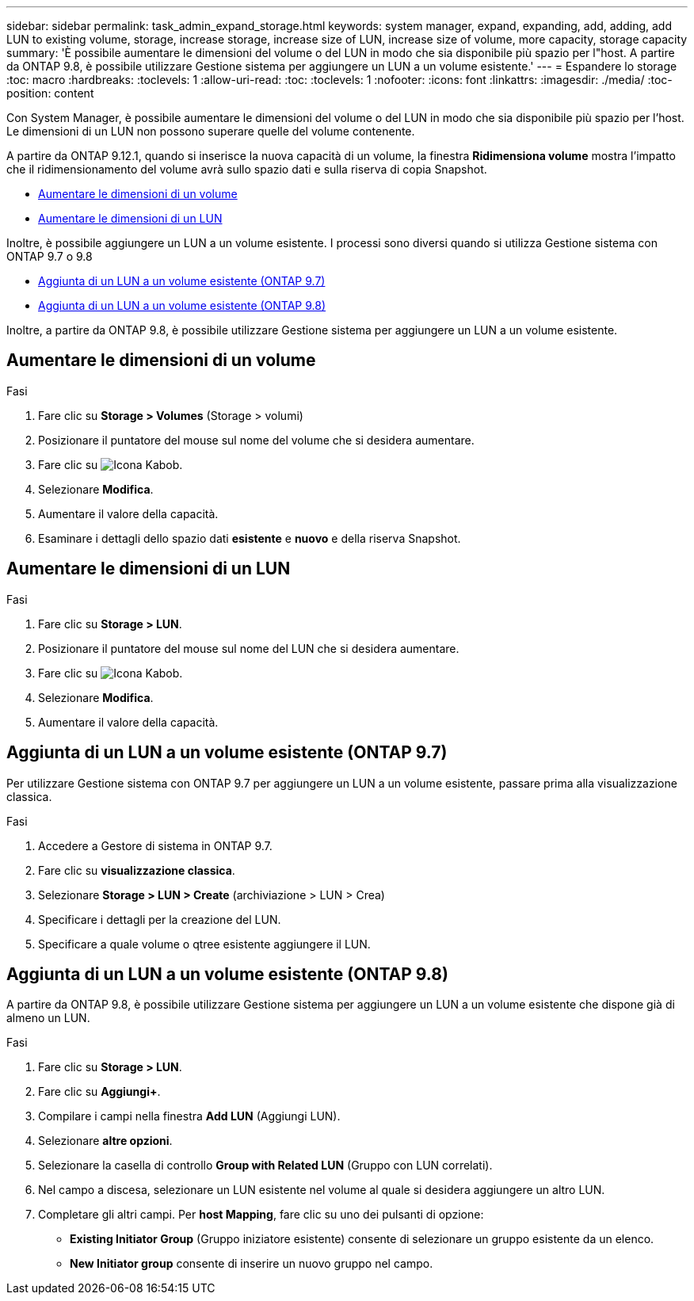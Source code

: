 ---
sidebar: sidebar 
permalink: task_admin_expand_storage.html 
keywords: system manager, expand, expanding, add, adding, add LUN to existing volume, storage, increase storage, increase size of LUN, increase size of volume, more capacity, storage capacity 
summary: 'È possibile aumentare le dimensioni del volume o del LUN in modo che sia disponibile più spazio per l"host. A partire da ONTAP 9.8, è possibile utilizzare Gestione sistema per aggiungere un LUN a un volume esistente.' 
---
= Espandere lo storage
:toc: macro
:hardbreaks:
:toclevels: 1
:allow-uri-read: 
:toc: 
:toclevels: 1
:nofooter: 
:icons: font
:linkattrs: 
:imagesdir: ./media/
:toc-position: content


[role="lead"]
Con System Manager, è possibile aumentare le dimensioni del volume o del LUN in modo che sia disponibile più spazio per l'host. Le dimensioni di un LUN non possono superare quelle del volume contenente.

A partire da ONTAP 9.12.1, quando si inserisce la nuova capacità di un volume, la finestra *Ridimensiona volume* mostra l'impatto che il ridimensionamento del volume avrà sullo spazio dati e sulla riserva di copia Snapshot.

* <<Aumentare le dimensioni di un volume>>
* <<Aumentare le dimensioni di un LUN>>


Inoltre, è possibile aggiungere un LUN a un volume esistente. I processi sono diversi quando si utilizza Gestione sistema con ONTAP 9.7 o 9.8

* <<Aggiunta di un LUN a un volume esistente (ONTAP 9.7)>>
* <<Aggiunta di un LUN a un volume esistente (ONTAP 9.8)>>


Inoltre, a partire da ONTAP 9.8, è possibile utilizzare Gestione sistema per aggiungere un LUN a un volume esistente.



== Aumentare le dimensioni di un volume

.Fasi
. Fare clic su *Storage > Volumes* (Storage > volumi)
. Posizionare il puntatore del mouse sul nome del volume che si desidera aumentare.
. Fare clic su image:icon_kabob.gif["Icona Kabob"].
. Selezionare *Modifica*.
. Aumentare il valore della capacità.
. Esaminare i dettagli dello spazio dati *esistente* e *nuovo* e della riserva Snapshot.




== Aumentare le dimensioni di un LUN

.Fasi
. Fare clic su *Storage > LUN*.
. Posizionare il puntatore del mouse sul nome del LUN che si desidera aumentare.
. Fare clic su image:icon_kabob.gif["Icona Kabob"].
. Selezionare *Modifica*.
. Aumentare il valore della capacità.




== Aggiunta di un LUN a un volume esistente (ONTAP 9.7)

Per utilizzare Gestione sistema con ONTAP 9.7 per aggiungere un LUN a un volume esistente, passare prima alla visualizzazione classica.

.Fasi
. Accedere a Gestore di sistema in ONTAP 9.7.
. Fare clic su *visualizzazione classica*.
. Selezionare *Storage > LUN > Create* (archiviazione > LUN > Crea)
. Specificare i dettagli per la creazione del LUN.
. Specificare a quale volume o qtree esistente aggiungere il LUN.




== Aggiunta di un LUN a un volume esistente (ONTAP 9.8)

A partire da ONTAP 9.8, è possibile utilizzare Gestione sistema per aggiungere un LUN a un volume esistente che dispone già di almeno un LUN.

.Fasi
. Fare clic su *Storage > LUN*.
. Fare clic su *Aggiungi+*.
. Compilare i campi nella finestra *Add LUN* (Aggiungi LUN).
. Selezionare *altre opzioni*.
. Selezionare la casella di controllo *Group with Related LUN* (Gruppo con LUN correlati).
. Nel campo a discesa, selezionare un LUN esistente nel volume al quale si desidera aggiungere un altro LUN.
. Completare gli altri campi. Per *host Mapping*, fare clic su uno dei pulsanti di opzione:
+
** *Existing Initiator Group* (Gruppo iniziatore esistente) consente di selezionare un gruppo esistente da un elenco.
** *New Initiator group* consente di inserire un nuovo gruppo nel campo.



